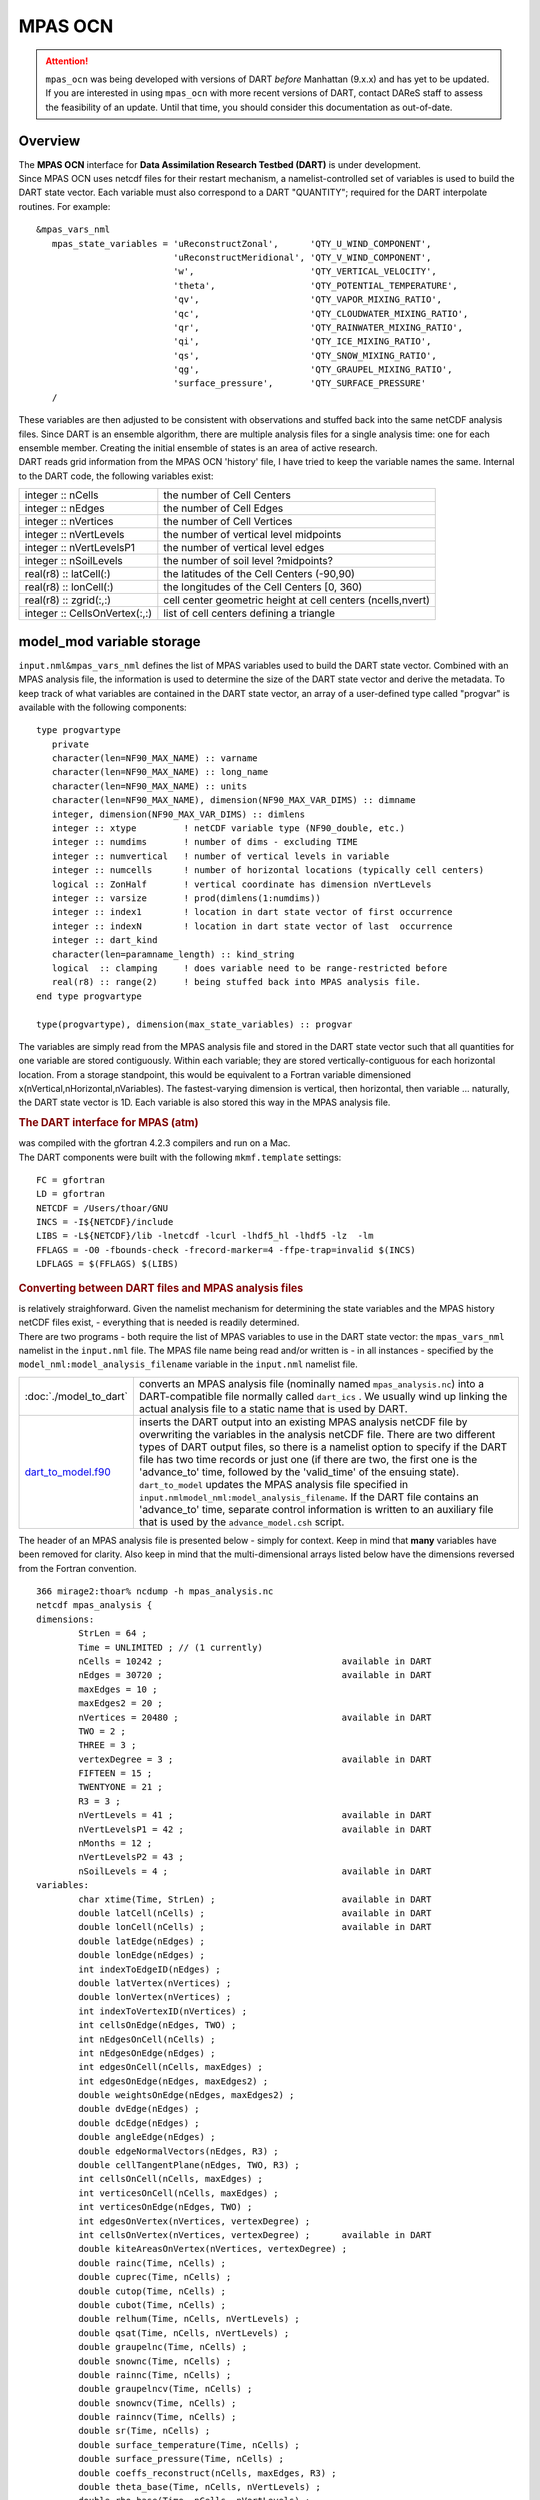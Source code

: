 MPAS OCN
========

.. attention::

   ``mpas_ocn`` was being developed with versions of DART *before* Manhattan (9.x.x) and has yet to be updated. If you are interested in
   using ``mpas_ocn`` with more recent versions of DART, contact DAReS staff to assess the feasibility of an update.
   Until that time, you should consider this documentation as out-of-date.


Overview
--------

| The **MPAS OCN** interface for **Data Assimilation Research Testbed (DART)** is under development.
| Since MPAS OCN uses netcdf files for their restart mechanism, a namelist-controlled set of variables is used to build
  the DART state vector. Each variable must also correspond to a DART "QUANTITY"; required for the DART interpolate
  routines. For example:

::

   &mpas_vars_nml
      mpas_state_variables = 'uReconstructZonal',      'QTY_U_WIND_COMPONENT',
                             'uReconstructMeridional', 'QTY_V_WIND_COMPONENT',
                             'w',                      'QTY_VERTICAL_VELOCITY',
                             'theta',                  'QTY_POTENTIAL_TEMPERATURE',
                             'qv',                     'QTY_VAPOR_MIXING_RATIO',
                             'qc',                     'QTY_CLOUDWATER_MIXING_RATIO',
                             'qr',                     'QTY_RAINWATER_MIXING_RATIO',
                             'qi',                     'QTY_ICE_MIXING_RATIO',
                             'qs',                     'QTY_SNOW_MIXING_RATIO',
                             'qg',                     'QTY_GRAUPEL_MIXING_RATIO',
                             'surface_pressure',       'QTY_SURFACE_PRESSURE'
      /

| These variables are then adjusted to be consistent with observations and stuffed back into the same netCDF analysis
  files. Since DART is an ensemble algorithm, there are multiple analysis files for a single analysis time: one for each
  ensemble member. Creating the initial ensemble of states is an area of active research.
| DART reads grid information from the MPAS OCN 'history' file, I have tried to keep the variable names the same.
  Internal to the DART code, the following variables exist:

============================= ===========================================================
integer :: nCells             the number of Cell Centers
integer :: nEdges             the number of Cell Edges
integer :: nVertices          the number of Cell Vertices
integer :: nVertLevels        the number of vertical level midpoints
integer :: nVertLevelsP1      the number of vertical level edges
integer :: nSoilLevels        the number of soil level ?midpoints?
real(r8) :: latCell(:)        the latitudes of the Cell Centers (-90,90)
real(r8) :: lonCell(:)        the longitudes of the Cell Centers [0, 360)
real(r8) :: zgrid(:,:)        cell center geometric height at cell centers (ncells,nvert)
integer :: CellsOnVertex(:,:) list of cell centers defining a triangle
============================= ===========================================================

model_mod variable storage
--------------------------

``input.nml``\ ``&mpas_vars_nml`` defines the list of MPAS variables used to build the DART state vector. Combined with
an MPAS analysis file, the information is used to determine the size of the DART state vector and derive the metadata.
To keep track of what variables are contained in the DART state vector, an array of a user-defined type called "progvar"
is available with the following components:

.. container:: unix

   ::

      type progvartype
         private
         character(len=NF90_MAX_NAME) :: varname
         character(len=NF90_MAX_NAME) :: long_name
         character(len=NF90_MAX_NAME) :: units
         character(len=NF90_MAX_NAME), dimension(NF90_MAX_VAR_DIMS) :: dimname
         integer, dimension(NF90_MAX_VAR_DIMS) :: dimlens
         integer :: xtype         ! netCDF variable type (NF90_double, etc.) 
         integer :: numdims       ! number of dims - excluding TIME
         integer :: numvertical   ! number of vertical levels in variable
         integer :: numcells      ! number of horizontal locations (typically cell centers)
         logical :: ZonHalf       ! vertical coordinate has dimension nVertLevels
         integer :: varsize       ! prod(dimlens(1:numdims))
         integer :: index1        ! location in dart state vector of first occurrence
         integer :: indexN        ! location in dart state vector of last  occurrence
         integer :: dart_kind
         character(len=paramname_length) :: kind_string
         logical  :: clamping     ! does variable need to be range-restricted before 
         real(r8) :: range(2)     ! being stuffed back into MPAS analysis file.
      end type progvartype

      type(progvartype), dimension(max_state_variables) :: progvar

The variables are simply read from the MPAS analysis file and stored in the DART state vector such that all quantities
for one variable are stored contiguously. Within each variable; they are stored vertically-contiguous for each
horizontal location. From a storage standpoint, this would be equivalent to a Fortran variable dimensioned
x(nVertical,nHorizontal,nVariables). The fastest-varying dimension is vertical, then horizontal, then variable ...
naturally, the DART state vector is 1D. Each variable is also stored this way in the MPAS analysis file.

.. container:: indent1

   .. rubric:: The DART interface for MPAS (atm)
      :name: the-dart-interface-for-mpas-atm

   | was compiled with the gfortran 4.2.3 compilers and run on a Mac.
   | The DART components were built with the following ``mkmf.template`` settings:

   ::

            FC = gfortran
            LD = gfortran
            NETCDF = /Users/thoar/GNU
            INCS = -I${NETCDF}/include
            LIBS = -L${NETCDF}/lib -lnetcdf -lcurl -lhdf5_hl -lhdf5 -lz  -lm
            FFLAGS = -O0 -fbounds-check -frecord-marker=4 -ffpe-trap=invalid $(INCS)
            LDFLAGS = $(FFLAGS) $(LIBS)
         

.. container:: indent1

   .. rubric:: Converting between DART files and MPAS analysis files
      :name: converting-between-dart-files-and-mpas-analysis-files

   | is relatively straighforward. Given the namelist mechanism for determining the state variables and the MPAS history
     netCDF files exist, - everything that is needed is readily determined.
   | There are two programs - both require the list of MPAS variables to use in the DART state vector: the
     ``mpas_vars_nml`` namelist in the ``input.nml`` file. The MPAS file name being read and/or written is - in all
     instances - specified by the ``model_nml:model_analysis_filename`` variable in the ``input.nml`` namelist file.

   +-------------------------------------------+-------------------------------------------------------------------------+
   | :doc:`./model_to_dart`                    | converts an MPAS analysis file (nominally named ``mpas_analysis.nc``)   |
   |                                           | into a DART-compatible file normally called ``dart_ics`` . We usually   |
   |                                           | wind up linking the actual analysis file to a static name that is used  |
   |                                           | by DART.                                                                |
   +-------------------------------------------+-------------------------------------------------------------------------+
   | `dart_to_model.f90 <dart_to_model.f90>`__ | inserts the DART output into an existing MPAS analysis netCDF file by   |
   |                                           | overwriting the variables in the analysis netCDF file. There are two    |
   |                                           | different types of DART output files, so there is a namelist option to  |
   |                                           | specify if the DART file has two time records or just one (if there are |
   |                                           | two, the first one is the 'advance_to' time, followed by the            |
   |                                           | 'valid_time' of the ensuing state). ``dart_to_model`` updates the MPAS  |
   |                                           | analysis file specified in                                              |
   |                                           | ``input.nml``\ ``model_nml:model_analysis_filename``. If the DART file  |
   |                                           | contains an 'advance_to' time, separate control information is written  |
   |                                           | to an auxiliary file that is used by the ``advance_model.csh`` script.  |
   +-------------------------------------------+-------------------------------------------------------------------------+

.. container:: indent1

   The header of an MPAS analysis file is presented below - simply for context. Keep in mind that **many** variables
   have been removed for clarity. Also keep in mind that the multi-dimensional arrays listed below have the dimensions
   reversed from the Fortran convention.

.. container:: unix

   ::

      366 mirage2:thoar% ncdump -h mpas_analysis.nc
      netcdf mpas_analysis {
      dimensions:
              StrLen = 64 ;
              Time = UNLIMITED ; // (1 currently)
              nCells = 10242 ;                                  available in DART
              nEdges = 30720 ;                                  available in DART
              maxEdges = 10 ;
              maxEdges2 = 20 ;
              nVertices = 20480 ;                               available in DART
              TWO = 2 ;
              THREE = 3 ;
              vertexDegree = 3 ;                                available in DART
              FIFTEEN = 15 ;
              TWENTYONE = 21 ;
              R3 = 3 ;
              nVertLevels = 41 ;                                available in DART
              nVertLevelsP1 = 42 ;                              available in DART
              nMonths = 12 ;
              nVertLevelsP2 = 43 ;
              nSoilLevels = 4 ;                                 available in DART
      variables:
              char xtime(Time, StrLen) ;                        available in DART
              double latCell(nCells) ;                          available in DART
              double lonCell(nCells) ;                          available in DART
              double latEdge(nEdges) ;
              double lonEdge(nEdges) ;
              int indexToEdgeID(nEdges) ;
              double latVertex(nVertices) ;
              double lonVertex(nVertices) ;
              int indexToVertexID(nVertices) ;
              int cellsOnEdge(nEdges, TWO) ;
              int nEdgesOnCell(nCells) ;
              int nEdgesOnEdge(nEdges) ;
              int edgesOnCell(nCells, maxEdges) ;
              int edgesOnEdge(nEdges, maxEdges2) ;
              double weightsOnEdge(nEdges, maxEdges2) ;
              double dvEdge(nEdges) ;
              double dcEdge(nEdges) ;
              double angleEdge(nEdges) ;
              double edgeNormalVectors(nEdges, R3) ;
              double cellTangentPlane(nEdges, TWO, R3) ;
              int cellsOnCell(nCells, maxEdges) ;
              int verticesOnCell(nCells, maxEdges) ;
              int verticesOnEdge(nEdges, TWO) ;
              int edgesOnVertex(nVertices, vertexDegree) ;
              int cellsOnVertex(nVertices, vertexDegree) ;      available in DART
              double kiteAreasOnVertex(nVertices, vertexDegree) ;
              double rainc(Time, nCells) ;
              double cuprec(Time, nCells) ;
              double cutop(Time, nCells) ;
              double cubot(Time, nCells) ;
              double relhum(Time, nCells, nVertLevels) ;
              double qsat(Time, nCells, nVertLevels) ;
              double graupelnc(Time, nCells) ;
              double snownc(Time, nCells) ;
              double rainnc(Time, nCells) ;
              double graupelncv(Time, nCells) ;
              double snowncv(Time, nCells) ;
              double rainncv(Time, nCells) ;
              double sr(Time, nCells) ;
              double surface_temperature(Time, nCells) ;
              double surface_pressure(Time, nCells) ;
              double coeffs_reconstruct(nCells, maxEdges, R3) ;
              double theta_base(Time, nCells, nVertLevels) ;
              double rho_base(Time, nCells, nVertLevels) ;
              double pressure_base(Time, nCells, nVertLevels) ;
              double exner_base(Time, nCells, nVertLevels) ;
              double exner(Time, nCells, nVertLevels) ;
              double h_divergence(Time, nCells, nVertLevels) ;
              double uReconstructMeridional(Time, nCells, nVertLevels) ;
              double uReconstructZonal(Time, nCells, nVertLevels) ;
              double uReconstructZ(Time, nCells, nVertLevels) ;
              double uReconstructY(Time, nCells, nVertLevels) ;
              double uReconstructX(Time, nCells, nVertLevels) ;
              double pv_cell(Time, nCells, nVertLevels) ;
              double pv_vertex(Time, nVertices, nVertLevels) ;
              double ke(Time, nCells, nVertLevels) ;
              double rho_edge(Time, nEdges, nVertLevels) ;
              double pv_edge(Time, nEdges, nVertLevels) ;
              double vorticity(Time, nVertices, nVertLevels) ;
              double divergence(Time, nCells, nVertLevels) ;
              double v(Time, nEdges, nVertLevels) ;
              double rh(Time, nCells, nVertLevels) ;
              double theta(Time, nCells, nVertLevels) ;
              double rho(Time, nCells, nVertLevels) ;
              double qv_init(nVertLevels) ;
              double t_init(nCells, nVertLevels) ;
              double u_init(nVertLevels) ;
              double pressure_p(Time, nCells, nVertLevels) ;
              double tend_theta(Time, nCells, nVertLevels) ;
              double tend_rho(Time, nCells, nVertLevels) ;
              double tend_w(Time, nCells, nVertLevelsP1) ;
              double tend_u(Time, nEdges, nVertLevels) ;
              double qv(Time, nCells, nVertLevels) ;
              double qc(Time, nCells, nVertLevels) ;
              double qr(Time, nCells, nVertLevels) ;
              double qi(Time, nCells, nVertLevels) ;
              double qs(Time, nCells, nVertLevels) ;
              double qg(Time, nCells, nVertLevels) ;
              double tend_qg(Time, nCells, nVertLevels) ;
              double tend_qs(Time, nCells, nVertLevels) ;
              double tend_qi(Time, nCells, nVertLevels) ;
              double tend_qr(Time, nCells, nVertLevels) ;
              double tend_qc(Time, nCells, nVertLevels) ;
              double tend_qv(Time, nCells, nVertLevels) ;
              double qnr(Time, nCells, nVertLevels) ;
              double qni(Time, nCells, nVertLevels) ;
              double tend_qnr(Time, nCells, nVertLevels) ;
              double tend_qni(Time, nCells, nVertLevels) ;

Namelist
--------

We adhere to the F90 standard of starting a namelist with an ampersand '&' and terminating with a slash '/' for all our
namelist input. Consider yourself forewarned that character strings that contain a '/' must be enclosed in quotes to
prevent them from prematurely terminating the namelist.

.. container:: namelist

   ::

      namelist /model_nml/  model_analysis_filename, &
                assimilation_period_days, assimilation_period_seconds, &
                model_perturbation_amplitude, output_state_vector, calendar, debug

.. container:: indent1

   This namelist is read in a file called ``input.nml``. This namelist provides control over the assimilation period for
   the model. All observations within (+/-) half of the assimilation period are assimilated. The assimilation period is
   the minimum amount of time the model can be advanced, and checks are performed to ensure that the assimilation window
   is a multiple of the model dynamical timestep. This also specifies the MPAS analysis file that will be read and/or
   written by the different program units.

   +---------------------------------------+---------------------------------------+---------------------------------------+
   | Contents                              | Type                                  | Description                           |
   +=======================================+=======================================+=======================================+
   | model_analysis_filename               | character(len=256)                    | Character string specifying the name  |
   |                                       | *[default: 'mpas_analysis.nc']*       | of the MPAS analysis file to be read  |
   |                                       |                                       | and/or written by the different       |
   |                                       |                                       | program units.                        |
   +---------------------------------------+---------------------------------------+---------------------------------------+
   | output_state_vector                   | logical *[default: .true.]*           | The switch to determine the form of   |
   |                                       |                                       | the state vector in the output netCDF |
   |                                       |                                       | files. If ``.true.`` the state vector |
   |                                       |                                       | will be output exactly as DART uses   |
   |                                       |                                       | it ... one long array. If             |
   |                                       |                                       | ``.false.``, the state vector is      |
   |                                       |                                       | parsed into prognostic variables and  |
   |                                       |                                       | output that way -- much easier to use |
   |                                       |                                       | with 'ncview', for example.           |
   +---------------------------------------+---------------------------------------+---------------------------------------+
   | assimilation_period_days              | integer *[default: 1]*                | The number of days to advance the     |
   |                                       |                                       | model for each assimilation.          |
   +---------------------------------------+---------------------------------------+---------------------------------------+
   | assimilation_period_seconds           | integer *[default: 0]*                | In addition to                        |
   |                                       |                                       | ``assimilation_period_days``, the     |
   |                                       |                                       | number of seconds to advance the      |
   |                                       |                                       | model for each assimilation.          |
   +---------------------------------------+---------------------------------------+---------------------------------------+
   | model_perturbation_amplitude          | real(r8) *[default: 0.2]*             | Reserved for future use.              |
   +---------------------------------------+---------------------------------------+---------------------------------------+
   | calendar                              | character(len=32)                     | Character string specifying the       |
   |                                       | *[default: 'Gregorian']*              | calendar being used by MPAS.          |
   +---------------------------------------+---------------------------------------+---------------------------------------+
   | debug                                 | integer *[default: 0]*                | The switch to specify the run-time    |
   |                                       |                                       | verbosity. ``0`` is as quiet as it    |
   |                                       |                                       | gets. ``> 1`` provides more run-time  |
   |                                       |                                       | messages. ``> 5`` provides ALL        |
   |                                       |                                       | run-time messages.                    |
   +---------------------------------------+---------------------------------------+---------------------------------------+

   .. rubric:: Example namelist
      :name: example-namelist

   ::

      &model_nml
         model_analysis_filename      = 'mpas_restart.nc';
         assimilation_period_days     = 0,
         assimilation_period_seconds  = 60,
         model_perturbation_amplitude = 0.2,
         output_state_vector          = .true.,
         calendar                     = 'Gregorian',
         debug                        = 0
         /

| 

.. container:: namelist

   ::

      namelist /mpas_vars_nml/ mpas_state_variables

.. container:: indent1

   This namelist is read from ``input.nml`` and contains the list of MPAS variables that make up the DART state vector.

   +---------------------------------------+---------------------------------------+---------------------------------------+
   | Contents                              | Type                                  | Description                           |
   +=======================================+=======================================+=======================================+
   | mpas_vars_nml                         | character(len=NF90_MAX_NAME)::        | The table that relates the GITM       |
   |                                       | dimension(160) *[default: see         | variables to use to build the DART    |
   |                                       | example]*                             | state vector, and the corresponding   |
   |                                       |                                       | DART kinds for those variables.       |
   +---------------------------------------+---------------------------------------+---------------------------------------+

   .. rubric:: Example
      :name: example
      :class: indent1

   The following mpas_vars_nml is just for demonstration purposes. You application will likely involve a different DART
   state vector.

   ::

      &mpas_vars_nml
         mpas_state_variables = 'theta',                 'QTY_POTENTIAL_TEMPERATURE',
                                'uReconstructZonal',     'QTY_U_WIND_COMPONENT',
                                'uReconstructMeridional','QTY_V_WIND_COMPONENT',
                                'w',                     'QTY_VERTICAL_VELOCITY',
                                'qv',                    'QTY_VAPOR_MIXING_RATIO',
                                'qc',                    'QTY_CLOUDWATER_MIXING_RATIO',
                                'qr',                    'QTY_RAINWATER_MIXING_RATIO',
                                'qi',                    'QTY_ICE_MIXING_RATIO',
                                'qs',                    'QTY_SNOW_MIXING_RATIO',
                                'qg',                    'QTY_GRAUPEL_MIXING_RATIO'
                                'surface_pressure',      'QTY_SURFACE_PRESSURE'
         /

   The variables are simply read from the MPAS analysis file and stored in the DART state vector such that all
   quantities for one variable are stored contiguously. Within each variable; they are stored vertically-contiguous for
   each horizontal location. From a storage standpoint, this would be equivalent to a Fortran variable dimensioned
   x(nVertical,nHorizontal,nVariables). The fastest-varying dimension is vertical, then horizontal, then variable ...
   naturally, the DART state vector is 1D. Each variable is also stored this way in the MPAS analysis file.

| 

Other modules used
------------------

::

   types_mod
   time_manager_mod
   threed_sphere/location_mod
   utilities_mod
   obs_kind_mod
   mpi_utilities_mod
   random_seq_mod

.. warning::

   DAReS staff began creating the MPAS_OCN interface to DART in preparation for the model's inclusion as the ocean
   component of the Community Earth System Model (CESM). The plans for including MPAS_OCN in CESM were abandoned and the
   Modular Ocean Model version 6 (MOM6) was included instead. Thus, the documentation on this page after this point
   describes an incomplete interface. Please contact DAReS staff by emailing dart@ucar.edu if you want to use DART with
   MPAS_OCN.

Public interfaces
-----------------

Only a select number of interfaces used are discussed here. Each module has its own discussion of their routines.

Required interface routines
~~~~~~~~~~~~~~~~~~~~~~~~~~~

======================= ======================
*use model_mod, only :* get_model_size
\                       adv_1step
\                       get_state_meta_data
\                       model_interpolate
\                       get_model_time_step
\                       static_init_model
\                       end_model
\                       init_time
\                       init_conditions
\                       nc_write_model_atts
\                       nc_write_model_vars
\                       pert_model_state
\                       get_close_maxdist_init
\                       get_close_obs_init
\                       get_close_obs
\                       ens_mean_for_model
======================= ======================

Unique interface routines
~~~~~~~~~~~~~~~~~~~~~~~~~

======================= =========================
*use model_mod, only :* get_gridsize
\                       restart_file_to_sv
\                       sv_to_restart_file
\                       get_gitm_restart_filename
\                       get_base_time
\                       get_state_time
======================= =========================

+----------------------------+----------------------------------------------------------------------------------------+
| *use location_mod, only :* | `get_close_o                                                                           |
|                            | bs <../../assimilation_code/location/threed_sphere/location_mod.html#get_close_obs>`__ |
+----------------------------+----------------------------------------------------------------------------------------+

A note about documentation style. Optional arguments are enclosed in brackets *[like this]*.

Interface routine descriptions
~~~~~~~~~~~~~~~~~~~~~~~~~~~~~~

| 

.. container:: routine

   *model_size = get_model_size( )*
   ::

      integer :: get_model_size

.. container:: indent1

   Returns the length of the model state vector. Required.

   ============== =====================================
   ``model_size`` The length of the model state vector.
   ============== =====================================

| 

.. container:: routine

   *call adv_1step(x, time)*
   ::

      real(r8), dimension(:), intent(inout) :: x
      type(time_type),        intent(in)    :: time

.. container:: indent1

   ``adv_1step`` is not used for the gitm model. Advancing the model is done through the ``advance_model`` script. This
   is a NULL_INTERFACE, provided only for compatibility with the DART requirements.

   ======== ==========================================
   ``x``    State vector of length model_size.
   ``time`` Specifies time of the initial model state.
   ======== ==========================================

| 

.. container:: routine

   *call get_state_meta_data (index_in, location, [, var_type] )*
   ::

      integer,             intent(in)  :: index_in
      type(location_type), intent(out) :: location
      integer, optional,   intent(out) ::  var_type 

.. container:: indent1

   ``get_state_meta_data`` returns metadata about a given element of the DART representation of the model state vector.
   Since the DART model state vector is a 1D array and the native model grid is multidimensional,
   ``get_state_meta_data`` returns information about the native model state vector representation. Things like the
   ``location``, or the type of the variable (for instance: temperature, u wind component, ...). The integer values used
   to indicate different variable types in ``var_type`` are themselves defined as public interfaces to model_mod if
   required.

   +--------------+------------------------------------------------------------------------------------------------------+
   | ``index_in`` | Index of state vector element about which information is requested.                                  |
   +--------------+------------------------------------------------------------------------------------------------------+
   | ``location`` | Returns the 3D location of the indexed state variable. The ``location_ type`` comes from             |
   |              | ``DART/assimilation_code/location/threed_sphere/location_mod.f90``. Note that the lat/lon are        |
   |              | specified in degrees by the user but are converted to radians internally.                            |
   +--------------+------------------------------------------------------------------------------------------------------+
   | *var_type*   | Returns the type of the indexed state variable as an optional argument. The type is one of the list  |
   |              | of supported observation types, found in the block of code starting                                  |
   |              | ``! Integer definitions for DART TYPES`` in                                                          |
   |              | ``DART/assimilation_code/modules/observations/obs_kind_mod.f90``                                     |
   +--------------+------------------------------------------------------------------------------------------------------+

   The list of supported variables in ``DART/assimilation_code/modules/observations/obs_kind_mod.f90`` is created by
   ``preprocess``.

| 

.. container:: routine

   *call model_interpolate(x, location, itype, obs_val, istatus)*
   ::

      real(r8), dimension(:), intent(in)  :: x
      type(location_type),    intent(in)  :: location
      integer,                intent(in)  :: itype
      real(r8),               intent(out) :: obs_val
      integer,                intent(out) :: istatus

.. container:: indent1

   | Given a model state, ``model_interpolate`` returns the value of the desired observation type (which could be a
     state variable) that would be observed at the desired location. The interpolation method is either completely
     specified by the model, or uses some standard 2D or 3D scalar interpolation routines. Put another way,
     ``model_interpolate`` will apply the forward operator **H** to the model state to create an observation at the
     desired location.
   | If the interpolation is valid, ``istatus = 0``. In the case where the observation operator is not defined at the
     given location (e.g. the observation is below the lowest model level, above the top level, or 'dry'), interp_val is
     returned as 0.0 and istatus = 1.

   +---------------+-----------------------------------------------------------+
   | ``x``         | A model state vector.                                     |
   +---------------+-----------------------------------------------------------+
   | ``location``  | Location to which to interpolate.                         |
   +---------------+-----------------------------------------------------------+
   | ``itype``     | Integer indexing which type of observation is desired.    |
   +---------------+-----------------------------------------------------------+
   | ``obs_val``   | The interpolated value from the model.                    |
   +---------------+-----------------------------------------------------------+
   | ``istatus``   | Integer flag indicating the success of the interpolation. |
   |               | success == 0, failure == anything else                    |
   +---------------+-----------------------------------------------------------+

| 

.. container:: routine

   *var = get_model_time_step()*
   ::

      type(time_type) :: get_model_time_step

.. container:: indent1

   ``get_model_time_step`` returns the forecast length to be used as the "model base time step" in the filter. This is
   the minimum amount of time the model can be advanced by ``filter``. *This is also the assimilation window*. All
   observations within (+/-) one half of the forecast length are used for the assimilation. In the ``GITM`` case, this
   is set from the namelist values for
   ``input.nml``\ ``&model_nml:assimilation_period_days, assimilation_period_seconds``.

   ======= ============================
   ``var`` Smallest time step of model.
   ======= ============================

| 

.. container:: routine

   *call static_init_model()*

.. container:: indent1

   | ``static_init_model`` is called for runtime initialization of the model. The namelists are read to determine
     runtime configuration of the model, the grid coordinates, etc. There are no input arguments and no return values.
     The routine sets module-local private attributes that can then be queried by the public interface routines.
   | See the GITM documentation for all namelists in ``gitm_in`` . Be aware that DART reads the GITM ``&grid_nml``
     namelist to get the filenames for the horizontal and vertical grid information as well as the topography
     information.
   | The namelists (all mandatory) are:
   | ``input.nml``\ ``&model_mod_nml``,
   | ``gitm_in``\ ``&time_manager_nml``,
   | ``gitm_in``\ ``&io_nml``,
   | ``gitm_in``\ ``&init_ts_nml``,
   | ``gitm_in``\ ``&restart_nml``,
   | ``gitm_in``\ ``&domain_nml``, and
   | ``gitm_in``\ ``&grid_nml``.

| 

.. container:: routine

   *call end_model()*

.. container:: indent1

   ``end_model`` is used to clean up storage for the model, etc. when the model is no longer needed. There are no
   arguments and no return values. The grid variables are deallocated.

| 

.. container:: routine

   *call init_time(time)*
   ::

      type(time_type), intent(out) :: time

.. container:: indent1

   ``init_time`` returns the time at which the model will start if no input initial conditions are to be used. This is
   frequently used to spin-up models from rest, but is not meaningfully supported for the GITM model. The only time this
   routine would get called is if the ``input.nml``\ ``&perfect_model_obs_nml:start_from_restart`` is .false., which is
   not supported in the GITM model.

   ======== =====================================================================================================
   ``time`` the starting time for the model if no initial conditions are to be supplied. This is hardwired to 0.0
   ======== =====================================================================================================

| 

.. container:: routine

   *call init_conditions(x)*
   ::

      real(r8), dimension(:), intent(out) :: x

.. container:: indent1

   ``init_conditions`` returns default initial conditions for model; generally used for spinning up initial model
   states. For the GITM model it is just a stub because the initial state is always provided by the input files.

   ===== =============================================================
   ``x`` Initial conditions for state vector. This is hardwired to 0.0
   ===== =============================================================

| 

.. container:: routine

   *ierr = nc_write_model_atts(ncFileID)*
   ::

      integer             :: nc_write_model_atts
      integer, intent(in) :: ncFileID

.. container:: indent1

   ``nc_write_model_atts`` writes model-specific attributes to an opened netCDF file: In the GITM case, this includes
   information like the coordinate variables (the grid arrays: ULON, ULAT, TLON, TLAT, ZG, ZC, KMT, KMU), information
   from some of the namelists, and either the 1D state vector or the prognostic variables (SALT,TEMP,UVEL,VVEL,PSURF).
   All the required information (except for the netCDF file identifier) is obtained from the scope of the ``model_mod``
   module. Both the ``input.nml`` and ``gitm_in`` files are preserved in the netCDF file as variables ``inputnml`` and
   ``gitm_in``, respectively.

   ============ =========================================================
   ``ncFileID`` Integer file descriptor to previously-opened netCDF file.
   ``ierr``     Returns a 0 for successful completion.
   ============ =========================================================

   ``nc_write_model_atts`` is responsible for the model-specific attributes in the following DART-output netCDF files:
   ``true_state.nc``, ``preassim.nc``, and ``analysis.nc``.

| 

.. container:: routine

   *ierr = nc_write_model_vars(ncFileID, statevec, copyindex, timeindex)*
   ::

      integer,                intent(in) :: ncFileID
      real(r8), dimension(:), intent(in) :: statevec
      integer,                intent(in) :: copyindex
      integer,                intent(in) :: timeindex
      integer                            :: ierr

.. container:: indent1

   ``nc_write_model_vars`` writes a copy of the state variables to a NetCDF file. Multiple copies of the state for a
   given time are supported, allowing, for instance, a single file to include multiple ensemble estimates of the state.
   Whether the state vector is parsed into prognostic variables (SALT, TEMP, UVEL, VVEL, PSURF) or simply written as a
   1D array is controlled by ``input.nml``\ ``&model_mod_nml:output_state_vector``. If ``output_state_vector = .true.``
   the state vector is written as a 1D array (the simplest case, but hard to explore with the diagnostics). If
   ``output_state_vector = .false.`` the state vector is parsed into prognostic variables before being written.

   ============= =================================================
   ``ncFileID``  file descriptor to previously-opened netCDF file.
   ``statevec``  A model state vector.
   ``copyindex`` Integer index of copy to be written.
   ``timeindex`` The timestep counter for the given state.
   ``ierr``      Returns 0 for normal completion.
   ============= =================================================

| 

.. container:: routine

   *call pert_model_state(state, pert_state, interf_provided)*
   ::

      real(r8), dimension(:), intent(in)  :: state
      real(r8), dimension(:), intent(out) :: pert_state
      logical,                intent(out) :: interf_provided

.. container:: indent1

   | Given a model state, ``pert_model_state`` produces a perturbed model state. This is used to generate ensemble
     initial conditions perturbed around some control trajectory state when one is preparing to spin-up ensembles. Since
     the DART state vector for the GITM model contains both 'wet' and 'dry' cells, it is imperative to provide an
     interface to perturb **just** the wet cells (``interf_provided == .true.``).
   | The magnitude of the perturbation is wholly determined by
     ``input.nml``\ ``&model_mod_nml:model_perturbation_amplitude`` and **utterly, completely fails**.
   | A more robust perturbation mechanism is needed. Until then, avoid using this routine by using your own ensemble of
     initial conditions. This is determined by setting ``input.nml``\ ``&filter_nml:start_from_restart = .false.``

   +---------------------+-----------------------------------------------------------------------------------------------+
   | ``state``           | State vector to be perturbed.                                                                 |
   +---------------------+-----------------------------------------------------------------------------------------------+
   | ``pert_state``      | The perturbed state vector.                                                                   |
   +---------------------+-----------------------------------------------------------------------------------------------+
   | ``interf_provided`` | Because of the 'wet/dry' issue discussed above, this is always ``.true.``, indicating a       |
   |                     | model-specific perturbation is available.                                                     |
   +---------------------+-----------------------------------------------------------------------------------------------+

| 

.. container:: routine

   *call get_close_maxdist_init(gc, maxdist)*
   ::

      type(get_close_type), intent(inout) :: gc
      real(r8),             intent(in)    :: maxdist

.. container:: indent1

   Pass-through to the 3-D sphere locations module. See
   `get_close_maxdist_init() <../../assimilation_code/location/threed_sphere/location_mod.html#get_close_maxdist_init>`__
   for the documentation of this subroutine.

| 

.. container:: routine

   *call get_close_obs_init(gc, num, obs)*
   ::

      type(get_close_type), intent(inout) :: gc
      integer,              intent(in)    :: num
      type(location_type),  intent(in)    :: obs(num)

.. container:: indent1

   Pass-through to the 3-D sphere locations module. See
   `get_close_obs_init() <../../assimilation_code/location/threed_sphere/location_mod.html#get_close_obs_init>`__ for
   the documentation of this subroutine.

| 

.. container:: routine

   *call get_close_obs(gc, base_obs_loc, base_obs_kind, obs, obs_kind, &
   num_close, close_ind [, dist])*
   ::

      type(get_close_type),              intent(in ) :: gc
      type(location_type),               intent(in ) :: base_obs_loc
      integer,                           intent(in ) :: base_obs_kind
      type(location_type), dimension(:), intent(in ) :: obs
      integer,             dimension(:), intent(in ) :: obs_kind
      integer,                           intent(out) :: num_close
      integer,             dimension(:), intent(out) :: close_ind
      real(r8), optional,  dimension(:), intent(out) :: dist

.. container:: indent1

   | Given a DART location (referred to as "base") and a set of locations, and a definition of 'close' - return a subset
     of locations that are 'close', as well as their distances to the DART location and their indices. This routine
     intentionally masks a routine of the same name in ``location_mod`` because we want to be able to discriminate
     against selecting 'dry land' locations.
   | Given a single location and a list of other locations, returns the indices of all the locations close to the single
     one along with the number of these and the distances for the close ones. The list of locations passed in via the
     ``obs`` argument must be identical to the list of ``obs`` passed into the most recent call to
     ``get_close_obs_init()``. If the list of locations of interest changes, ``get_close_obs_destroy()`` must be called
     and then the two initialization routines must be called before using ``get_close_obs()`` again.
   | For vertical distance computations, the general philosophy is to convert all vertical coordinates to a common
     coordinate. This coordinate type is defined in the namelist with the variable "vert_localization_coord".

   ================= =====================================================================================
   ``gc``            Structure to allow efficient identification of locations 'close' to a given location.
   ``base_obs_loc``  Single given location.
   ``base_obs_kind`` Kind of the single location.
   ``obs``           List of candidate locations.
   ``obs_kind``      Kind associated with candidate locations.
   ``num_close``     Number of locations close to the given location.
   ``close_ind``     Indices of those locations that are close.
   *dist*            Distance between given location and the close ones identified in close_ind.
   ================= =====================================================================================

| 

.. container:: routine

   *call ens_mean_for_model(ens_mean)*
   ::

      real(r8), dimension(:), intent(in) :: ens_mean

.. container:: indent1

   ``ens_mean_for_model`` normally saves a copy of the ensemble mean to module-local storage. This is a NULL_INTERFACE
   for the GITM model. At present there is no application which requires module-local storage of the ensemble mean. No
   storage is allocated.

   ============ ==========================================
   ``ens_mean`` State vector containing the ensemble mean.
   ============ ==========================================

| 

Unique interface routine descriptions
~~~~~~~~~~~~~~~~~~~~~~~~~~~~~~~~~~~~~

| 

.. container:: routine

   *call get_gridsize( num_x, num_y, num_z )*
   ::

      integer, intent(out) :: num_x, num_y, num_z

.. container:: indent1

   ``get_gridsize`` returns the dimensions of the compute domain. The horizontal gridsize is determined from
   ``gitm_restart.nc``.

   ========= ======================================
   ``num_x`` The number of longitudinal gridpoints.
   ``num_y`` The number of latitudinal gridpoints.
   ``num_z`` The number of vertical gridpoints.
   ========= ======================================

| 

.. container:: routine

   *call restart_file_to_sv(filename, state_vector, model_time)*
   ::

      character(len=*),       intent(in)    :: filename
      real(r8), dimension(:), intent(inout) :: state_vector
      type(time_type),        intent(out)   :: model_time

.. container:: indent1

   ``restart_file_to_sv`` Reads a GITM netCDF format restart file and packs the desired variables into a DART state
   vector. The desired variables are specified in the ``gitm_vars_nml`` namelist.

   ================ ======================================================================
   ``filename``     The name of the netCDF format GITM restart file.
   ``state_vector`` the 1D array containing the concatenated GITM variables.
   ``model_time``   the time of the model state. The last time in the netCDF restart file.
   ================ ======================================================================

| 

.. container:: routine

   *call sv_to_restart_file(state_vector, filename, statedate)*
   ::

      real(r8), dimension(:), intent(in) :: state_vector
      character(len=*),       intent(in) :: filename
      type(time_type),        intent(in) :: statedate

.. container:: indent1

   ``sv_to_restart_file`` updates the variables in the GITM restart file with values from the DART vector
   ``state_vector``. The last time in the file must match the ``statedate``.

   ================ ==================================================
   ``filename``     the netCDF-format GITM restart file to be updated.
   ``state_vector`` the 1D array containing the DART state vector.
   ``statedate``    the 'valid_time' of the DART state vector.
   ================ ==================================================

| 

.. container:: routine

   *call get_gitm_restart_filename( filename )*
   ::

      character(len=*), intent(out) :: filename

.. container:: indent1

   ``get_gitm_restart_filename`` returns the name of the gitm restart file - the filename itself is in private module
   storage.

   ============ ==================================
   ``filename`` The name of the GITM restart file.
   ============ ==================================

| 

.. container:: routine

   *time = get_base_time( filehandle )*
   ::

      integer,          intent(in) :: filehandle -OR-
      character(len=*), intent(in) :: filehandle
      type(time_type),  intent(out) :: time

.. container:: indent1

   ``get_base_time`` extracts the start time of the experiment as contained in the netCDF restart file. The file may be
   specified by either a character string or the integer netCDF fid.

| 

.. container:: routine

   *time = get_state_time( filehandle )*
   ::

      integer,          intent(in) :: filehandle -OR-
      character(len=*), intent(in) :: filehandle
      type(time_type),  intent(out) :: time

.. container:: indent1

   ``get_state_time`` extracts the time of the model state as contained in the netCDF restart file. In the case of
   multiple times in the file, the last time is the time returned. The file may be specified by either a character
   string or the integer netCDF fid.

| 

Files
-----

=========================== ===========================================================================
filename                    purpose
=========================== ===========================================================================
input.nml                   to read the model_mod namelist
gitm_vars.nml               to read the ``gitm_vars_nml`` namelist
gitm_restart.nc             provides grid dimensions, model state, and 'valid_time' of the model state
true_state.nc               the time-history of the "true" model state from an OSSE
preassim.nc                 the time-history of the model state before assimilation
analysis.nc                 the time-history of the model state after assimilation
dart_log.out [default name] the run-time diagnostic output
dart_log.nml [default name] the record of all the namelists actually USED - contains the default values
=========================== ===========================================================================

| 

References
----------

-  none

Private components
------------------

N/A
